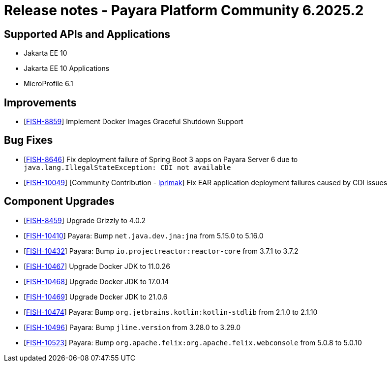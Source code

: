 = Release notes - Payara Platform Community 6.2025.2

== Supported APIs and Applications

* Jakarta EE 10
* Jakarta EE 10 Applications
* MicroProfile 6.1

== Improvements

* [https://github.com/payara/Payara/pull/7173[FISH-8859]] Implement Docker Images Graceful Shutdown Support

== Bug Fixes

* [https://github.com/payara/Payara/pull/7163[FISH-8646]] Fix deployment failure of Spring Boot 3 apps on Payara Server 6 due to `java.lang.IllegalStateException: CDI not available`

* [https://github.com/payara/Payara/pull/7032[FISH-10049]] [Community Contribution - https://github.com/lprimak[lprimak]] Fix EAR application deployment failures caused by CDI issues


== Component Upgrades


* [https://github.com/payara/Payara/pull/7182[FISH-8459]] Upgrade Grizzly to 4.0.2

* [https://github.com/payara/Payara/pull/7154[FISH-10410]] Payara: Bump `net.java.dev.jna:jna` from 5.15.0 to 5.16.0

* [https://github.com/payara/Payara/pull/7157[FISH-10432]] Payara: Bump `io.projectreactor:reactor-core` from 3.7.1 to 3.7.2

* [https://github.com/payara/Payara/pull/7171[FISH-10467]] Upgrade Docker JDK to 11.0.26

* [https://github.com/payara/Payara/pull/7171[FISH-10468]] Upgrade Docker JDK to 17.0.14

* [https://github.com/payara/Payara/pull/7171[FISH-10469]] Upgrade Docker JDK to 21.0.6

* [https://github.com/payara/Payara/pull/7168[FISH-10474]] Payara: Bump `org.jetbrains.kotlin:kotlin-stdlib` from 2.1.0 to 2.1.10

* [https://github.com/payara/Payara/pull/7177[FISH-10496]] Payara: Bump `jline.version` from 3.28.0 to 3.29.0

* [https://github.com/payara/Payara/pull/7180[FISH-10523]] Payara: Bump `org.apache.felix:org.apache.felix.webconsole` from 5.0.8 to 5.0.10